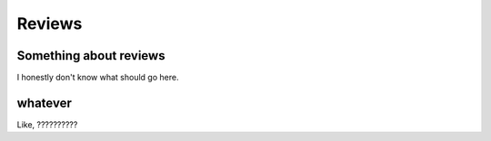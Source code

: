 Reviews
=======

Something about reviews
-----------------------

I honestly don't know what should go here.

whatever
--------

Like, ??????????